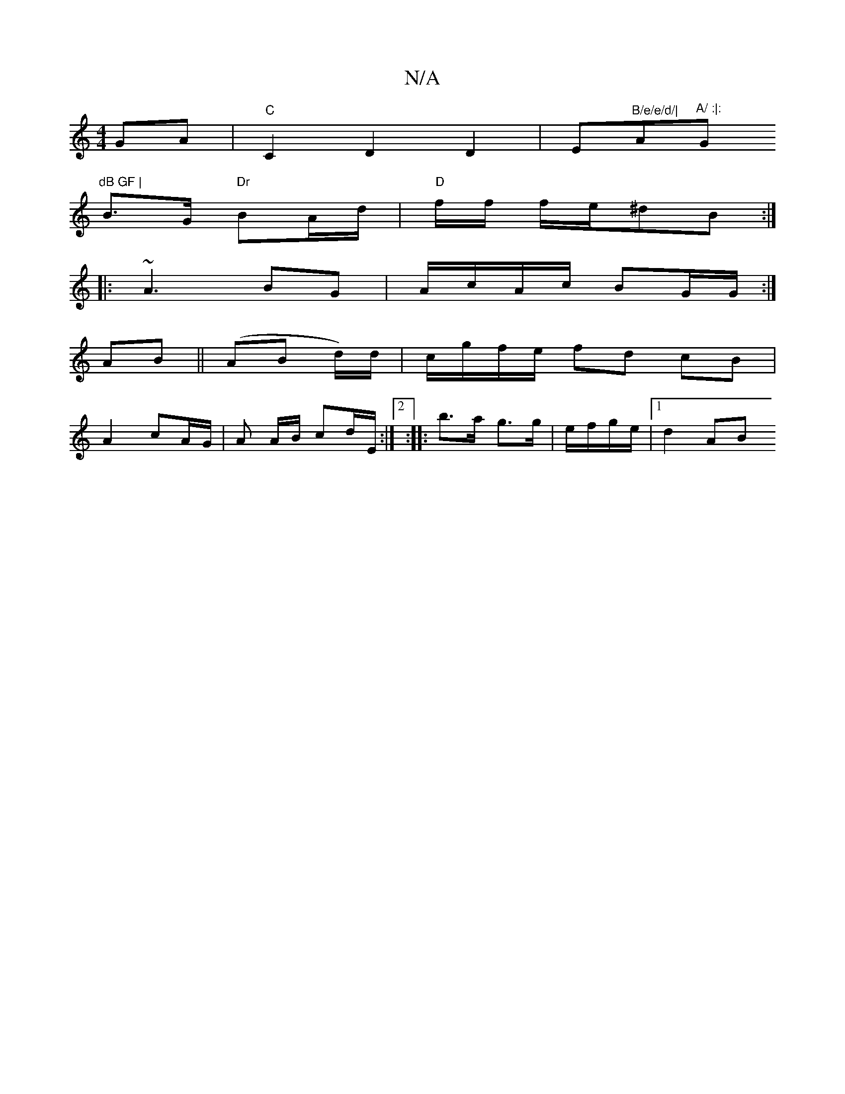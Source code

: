 X:1
T:N/A
M:4/4
R:N/A
K:Cmajor
GA | "C"C2 D2 D2|E"B/e/e/d/|"A"^A/ :|:"G"dB GF |
B>G "Dr"BA/d/ | "D"f/f/ f/e/^dB:|
|: ~A3 BG | A/c/A/c/ BG/G/:|
AB || (AB d/)d/|c/g/f/e/ fd cB |
A2 cA/G/ |A A/B/ cd/E/:|2 :|: b>a g>g|e/f/g/e/ |1 d2 AB